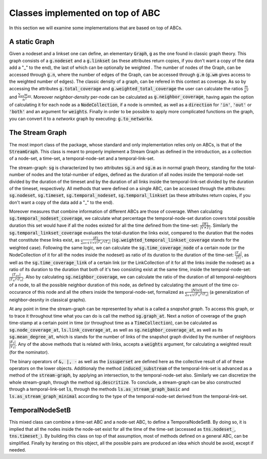 Classes implemented on top of ABC
==================================
In this section we will examine some implementations that are based on top of ABCs.

A static Graph
--------------
Given a nodeset and a linkset one can define, an elementary :code:`Graph`, :code:`g` as the one found in classic graph theory.
This graph consists of a :code:`g.nodeset` and a :code:`g.linkset` (as these attributes return copies, if you don't want a copy of the data add a "_" to the end), the last of which can be optionally be weighted .
The number of nodes of the Graph, can be accessed through :code:`g.n`, where the number of edges of the Graph, can be accessed through :code:`g.m` (:code:`g.wm` gives access to the weighted number of edges).
The classic density of a graph, can be refered in this context as coverage. As so by accessing the attributes :code:`g.total_coverage` and :code:`g.weighted_total_coverage` the user can calculate the ratios :math:`\frac{m}{n^{2}}` and :math:`\frac{\sum_{uv}w_{uv}}{n^{2}}`. Moreover *neighbor-density* per-node can be calculated as :code:`g.neighbor_coverage`, having again the option of calculating it for each node as a :code:`NodeCollection`, if a node is ommited, as well as a :code:`direction` for :code:`'in'`, :code:`'out'` or :code:`'both'` and an argument for :code:`weights`.
Finally in order to be possible to apply more complicated functions on the graph, you can convert it to a `networkx` graph by executing: :code:`g.to_networkx`.

The Stream Graph
----------------
The most import class of the package, whose standard and only implementation relies only on ABCs, is that of the :code:`StreamGraph`.
This class is meant to properly implement a Stream Graph as defined in the introduction, as a collection of a node-set, a time-set, a temporal-node-set and a temporal-link-set.

The stream-graph: :code:`sg` is characterized by two attributes :code:`sg.n` and :code:`sg.m` as in normal graph theory, standing for the total-number of nodes and the total-number of edges, defined as the duration of all nodes inside the temporal-node-set divided by the duration of the timeset and by the duration of all links inside the temporal-link-set divided by the duration of the timeset, respectively.
All methods that were defined on a single ABC, can be accessed through the attributes: :code:`sg.nodeset`, :code:`sg.timeset`, :code:`sg.temporal_nodeset`, :code:`sg.temporal_linkset` (as these attributes return copies, if you don't want a copy of the data add a "_" to the end).

Moreover measures that combine information of different ABCs are those of coverage.
When calculating :code:`sg.temporal_nodeset_coverage`, we calculate what percentage the temporal-node-set duration covers total possible duration this set would have if all the nodes existed for all the time defined from the time-set: :math:`\frac{|W|}{|V\times T|}`. Similarly the :code:`sg.temporal_linkset_coverage` evaluates the total-duration the links exist, compared to the duration that the nodes that constitute these links exist, as :math:`\frac{|E|}{\sum_{uv \in V\times V}|T_{u} \cap T_{v}|}` (:code:`sg.weighted_temporal_linkset_coverage` stands for the weighted case). Following the same logic, we can calculate the :code:`sg.time_coverage_node` of a certain node (or the NodeCollection of it for all the nodes inside the nodeset) as ratio of its duration to the duration of the time-set: :math:`\frac{|T_{u}|}{|T|}`, as well as the :code:`sg.time_coverage_link` of a certain link (or the LinkCollection of it for all the links inside the nodeset) as a ratio of its duration to the duration that both of it's two consisting exist at the same time, inside the temporal-node-set: :math:`\frac{|T_{uv}|}{|T_{u} \cap T_{v}|}`. Also by calculating :code:`sg.neighbor_coverage`, we can calculate the ratio of the duration of all temporal-neighbors of a node, to all the possible neighbor duration of this node, as defined by calculating the amount of the time co-occurance of this node and all the others inside the temporal-node-set, formalized as :math:`\frac{|N(u)|}{\sum_{v\in V}|T_{u}\cap T_{v}|}` (a generalization of neighbor-desnity in classical graphs).

At any point in time the stream-graph can be represented by what is a called a `snapshot graph`. To access this graph, or to trace it throughout time what you can do is call the method :code:`sg.graph_at`.
Next a notion of coverage of the graph time-stamp at a certain point in time (or throughout time as a :code:`TimeCollection`), can be calculated as :code:`sg.node_coverage_at`, :code:`ls.link_coverage_at`, as well as :code:`sg.neighbor_coverage_at`, as well as its :code:`sg.mean_degree_at`, which is stands for the number of links of the snapshot graph divided by the number of neighbors :math:`\frac{|E_{t}|}{|V_{t}|}`.
Any of the above methods that is related with links, accepts a :code:`weights` argument, for calculating a weighted result (for the nominator).

The binary operators of :code:`&, |, -` as well as the :code:`issuperset` are defined here as the collective result of all of these operators on the lower objects.
Additionaly the method :code:`induced_substream` of the temporal-link-set is advanced as a method of the :code:`stream-graph`, by applying an intersection, to the temporal-node-set also.
Similarly we can discretize the whole stream-graph, through the method :code:`sg.descritize`.
To conclude, a stream-graph can be also constructed through a temporal-link-set :code:`ls`, through the methods :code:`ls.as_stream_graph_basic` and :code:`ls.as_stream_graph_minimal` according to the type of the temporal-node-set derived from the temporal-link-set.

TemporalNodeSetB
----------------
This mixed class can combine a time-set ABC and a node-set ABC, to define a TemporalNodeSetB. By doing so, it is implied that all the nodes inside the node-set exist for all the time of the time-set (accessed as :code:`tns.nodeset_`, :code:`tns.timeset_`).
By building this class on top of that assumption, most of methods defined on a general ABC, can be simplified.
Finally by iterating on this object, all the possible pairs are produced an idea which should be avoid, except if needed.
